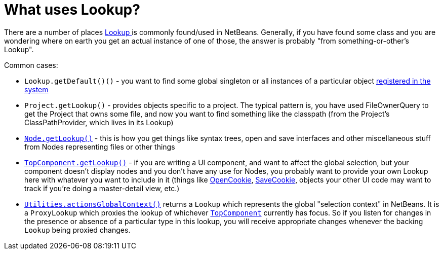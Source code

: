 // 
//     Licensed to the Apache Software Foundation (ASF) under one
//     or more contributor license agreements.  See the NOTICE file
//     distributed with this work for additional information
//     regarding copyright ownership.  The ASF licenses this file
//     to you under the Apache License, Version 2.0 (the
//     "License"); you may not use this file except in compliance
//     with the License.  You may obtain a copy of the License at
// 
//       http://www.apache.org/licenses/LICENSE-2.0
// 
//     Unless required by applicable law or agreed to in writing,
//     software distributed under the License is distributed on an
//     "AS IS" BASIS, WITHOUT WARRANTIES OR CONDITIONS OF ANY
//     KIND, either express or implied.  See the License for the
//     specific language governing permissions and limitations
//     under the License.
//

= What uses Lookup?
:page-layout: wikidev
:page-tags: wiki, devfaq, needsreview
:jbake-status: published
:keywords: Apache NetBeans wiki DevFaqLookupWhere
:description: Apache NetBeans wiki DevFaqLookupWhere
:toc: left
:toc-title:
:syntax: true
:page-wikidevsection: _lookup
:page-position: 2

There are a number of places xref:./DevFaqLookup.adoc[Lookup ] is commonly found/used in NetBeans.  Generally, if you have found some class and you are wondering where on earth you get an actual instance of one of those, the answer is probably "from something-or-other's Lookup".

Common cases:

* `Lookup.getDefault()()` - you want to find some global singleton or all instances of a particular object xref:./DevFaqLookupDefault.adoc[registered in the system]
* `Project.getLookup()` - provides objects specific to a project.  The typical pattern is, you have used FileOwnerQuery to get the Project that owns some file, and now you want to find something like the classpath (from the Project's ClassPathProvider, which lives in its Lookup)
* `xref:./DevFaqWhatIsANode.adoc[Node.getLookup()]` - this is how you get things like syntax trees, open and save interfaces and other miscellaneous stuff from Nodes representing files or other things
* `xref:./DevFaqWindowsTopComponent.adoc[TopComponent.getLookup()]` - if you are writing a UI component, and want to affect the global selection, but your component doesn't display nodes and you don't have any use for Nodes, you probably want to provide your own Lookup here with whatever you want to include in it (things like link:https://bits.netbeans.org/dev/javadoc/org-openide-nodes/org/openide/cookies/OpenCookie.html[OpenCookie], link:https://bits.netbeans.org/dev/javadoc/org-openide-nodes/org/openide/cookies/SaveCookie.html[SaveCookie], objects your other UI code may want to track if you're doing a master-detail view, etc.)
* `link:https://bits.netbeans.org/dev/javadoc/org-openide-util/org/openide/util/Utilities.html#actionsGlobalContext()[Utilities.actionsGlobalContext()]` returns a `Lookup` which represents the global "selection context" in NetBeans.  It is a `ProxyLookup` which proxies the lookup of whichever `xref:./DevFaqWindowsTopComponent.adoc[TopComponent]` currently has focus.  So if you listen for changes in the presence or absence of a particular type in this lookup, you will receive appropriate changes whenever the backing `Lookup` being proxied changes.

////
== Apache Migration Information

The content in this page was kindly donated by Oracle Corp. to the
Apache Software Foundation.

This page was exported from link:http://wiki.netbeans.org/DevFaqLookupWhere[http://wiki.netbeans.org/DevFaqLookupWhere] , 
that was last modified by NetBeans user Admin 
on 2009-11-06T15:52:48Z.


*NOTE:* This document was automatically converted to the AsciiDoc format on 2018-02-07, and needs to be reviewed.
////